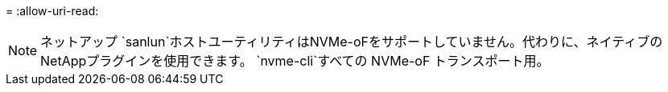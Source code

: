 = 
:allow-uri-read: 



NOTE: ネットアップ `sanlun`ホストユーティリティはNVMe-oFをサポートしていません。代わりに、ネイティブのNetAppプラグインを使用できます。  `nvme-cli`すべての NVMe-oF トランスポート用。
